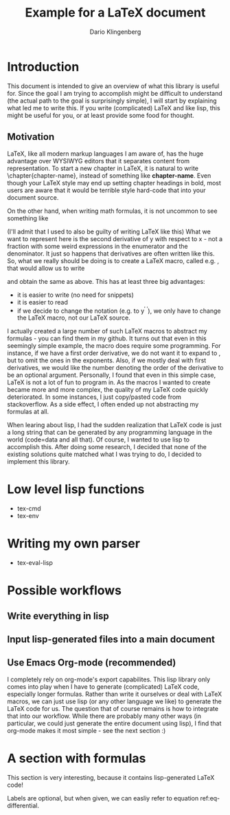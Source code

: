 #+OPTIONS: toc:nil
#+Title: Example for a LaTeX document
#+Author: Dario Klingenberg

* Introduction
  This document is intended to give an overview of what this library is useful for.
Since the goal I am trying to accomplish might be difficult to understand (the actual 
path to the goal is surprisingly simple),
I will start by explaining what led me to write this. 
If you write (complicated) LaTeX and like lisp, this might be useful for you, or 
at least provide some food for thought.
** Motivation
LaTeX, like all modern markup languages I am aware of, has the huge advantage over
WYSIWYG editors that it separates content from representation. 
To start a new chapter in LaTeX, it is natural to write \chapter{chapter-name},
instead of something like \textbf{chapter-name}. Even though your LaTeX style 
may end up setting chapter headings in bold, most users are aware that
it would be terrible style hard-code that into your document source. 

On the other hand, when writing math formulas, it is not uncommon to see something like
\begin{equation}
\frac{d^2 y}{dx^2} = 0.
\end{equation}
(I'll admit that I used to also be guilty of writing LaTeX like this)
What we want to represent here is the second derivative of y with respect to x - 
not a fraction with some weird expressions in the enumerator and the denominator.
It just so happens that derivatives are often written like this.
So, what we really should be doing is to create a LaTeX macro, called e.g.
\derivative, that would allow us to write
\begin{equation}
\derivative[2]{y}{x} = 0
\end{equation}
and obtain the same as above. This has at least three big advantages:
- it is easier to write (no need for snippets)
- it is easier to read
- if we decide to change the notation (e.g. to y^{\prime \prime}), we only have to change the LaTeX macro, not our LaTeX source.
I actually created a large number of such LaTeX macros to abstract my formulas - you can find them 
in my github. 
It turns out that even in this seemingly simple example, the 
macro does require some programming. For instance, if we have a first order derivative,
we do not want it to expand to
\frac{d^1 y}{dx^1}, but to omit the ones in the exponents. Also, if we mostly deal with first 
derivatives, we would like the number denoting the order of the derivative to 
be an optional argument. 
Personally, I found that even in this simple case, LaTeX is not a lot of fun 
to program in. As the macros I wanted to create became more and more complex, 
the quality of my LaTeX code quickly deteriorated. In some instances, I just copy/pasted 
code from stackoverflow. As a side effect, I often ended up not abstracting my formulas at
all.

When learing about lisp, I had the sudden realization that LaTeX code is just 
a long string that can be generated by any programming language in the world (code=data and 
all that). Of course, I wanted to use lisp to accomplish this.
After doing some research, I decided that none of the existing solutions 
quite matched what I was trying to do, I decided to implement this library.

* Low level lisp functions
- tex-cmd
- tex-env

* Writing my own parser
- tex-eval-lisp

* Possible workflows
** Write everything in lisp
** Input lisp-generated files into a main document
** Use Emacs Org-mode (recommended)
I completely rely on org-mode's export capabilites. This lisp library only 
comes into play when I have to generate (complicated) LaTeX code, especially 
longer formulas. Rather than write it ourselves or deal with LaTeX macros,
we can just use lisp (or any other language we like) to generate the LaTeX code 
for us. The question that of course remains is how to integrate that into our workflow. 
While there are probably many other ways (in particular, we could 
just generate the entire document using lisp), I find that org-mode makes it most 
simple - see the next section :)

* A section with formulas
  This section is very interesting, because it contains lisp-generated LaTeX code!
#+BEGIN_SRC lisp :exports results :results LaTeX
      (ql:quickload :clisptex)
      (in-package :clisptex)
      (tex-eval
       '(tex-multi-eq
	 (list
	  (group 
	   1 + 1 &= 2)
	  (group
	   (dd y x 2) + y &= 0))
	 (list
	  eq-simple
	  eq-differential)))
#+END_SRC
Labels are optional, but when given, we can easliy refer to equation ref:eq-differential.
